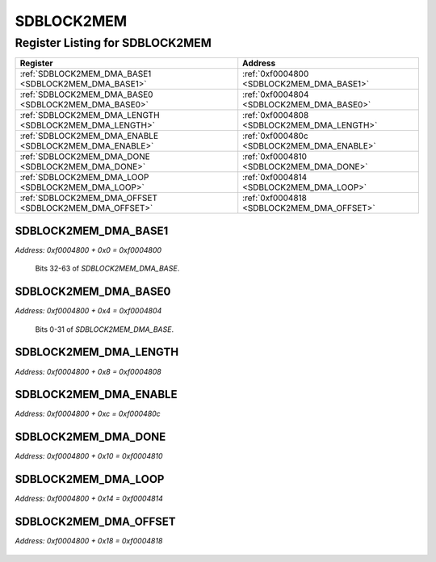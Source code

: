 SDBLOCK2MEM
===========

Register Listing for SDBLOCK2MEM
--------------------------------

+--------------------------------------------------------+--------------------------------------------+
| Register                                               | Address                                    |
+========================================================+============================================+
| :ref:`SDBLOCK2MEM_DMA_BASE1 <SDBLOCK2MEM_DMA_BASE1>`   | :ref:`0xf0004800 <SDBLOCK2MEM_DMA_BASE1>`  |
+--------------------------------------------------------+--------------------------------------------+
| :ref:`SDBLOCK2MEM_DMA_BASE0 <SDBLOCK2MEM_DMA_BASE0>`   | :ref:`0xf0004804 <SDBLOCK2MEM_DMA_BASE0>`  |
+--------------------------------------------------------+--------------------------------------------+
| :ref:`SDBLOCK2MEM_DMA_LENGTH <SDBLOCK2MEM_DMA_LENGTH>` | :ref:`0xf0004808 <SDBLOCK2MEM_DMA_LENGTH>` |
+--------------------------------------------------------+--------------------------------------------+
| :ref:`SDBLOCK2MEM_DMA_ENABLE <SDBLOCK2MEM_DMA_ENABLE>` | :ref:`0xf000480c <SDBLOCK2MEM_DMA_ENABLE>` |
+--------------------------------------------------------+--------------------------------------------+
| :ref:`SDBLOCK2MEM_DMA_DONE <SDBLOCK2MEM_DMA_DONE>`     | :ref:`0xf0004810 <SDBLOCK2MEM_DMA_DONE>`   |
+--------------------------------------------------------+--------------------------------------------+
| :ref:`SDBLOCK2MEM_DMA_LOOP <SDBLOCK2MEM_DMA_LOOP>`     | :ref:`0xf0004814 <SDBLOCK2MEM_DMA_LOOP>`   |
+--------------------------------------------------------+--------------------------------------------+
| :ref:`SDBLOCK2MEM_DMA_OFFSET <SDBLOCK2MEM_DMA_OFFSET>` | :ref:`0xf0004818 <SDBLOCK2MEM_DMA_OFFSET>` |
+--------------------------------------------------------+--------------------------------------------+

SDBLOCK2MEM_DMA_BASE1
^^^^^^^^^^^^^^^^^^^^^

`Address: 0xf0004800 + 0x0 = 0xf0004800`

    Bits 32-63 of `SDBLOCK2MEM_DMA_BASE`.

    .. wavedrom::
        :caption: SDBLOCK2MEM_DMA_BASE1

        {
            "reg": [
                {"name": "dma_base[63:32]", "bits": 32}
            ], "config": {"hspace": 400, "bits": 32, "lanes": 1 }, "options": {"hspace": 400, "bits": 32, "lanes": 1}
        }


SDBLOCK2MEM_DMA_BASE0
^^^^^^^^^^^^^^^^^^^^^

`Address: 0xf0004800 + 0x4 = 0xf0004804`

    Bits 0-31 of `SDBLOCK2MEM_DMA_BASE`.

    .. wavedrom::
        :caption: SDBLOCK2MEM_DMA_BASE0

        {
            "reg": [
                {"name": "dma_base[31:0]", "bits": 32}
            ], "config": {"hspace": 400, "bits": 32, "lanes": 1 }, "options": {"hspace": 400, "bits": 32, "lanes": 1}
        }


SDBLOCK2MEM_DMA_LENGTH
^^^^^^^^^^^^^^^^^^^^^^

`Address: 0xf0004800 + 0x8 = 0xf0004808`


    .. wavedrom::
        :caption: SDBLOCK2MEM_DMA_LENGTH

        {
            "reg": [
                {"name": "dma_length[31:0]", "bits": 32}
            ], "config": {"hspace": 400, "bits": 32, "lanes": 1 }, "options": {"hspace": 400, "bits": 32, "lanes": 1}
        }


SDBLOCK2MEM_DMA_ENABLE
^^^^^^^^^^^^^^^^^^^^^^

`Address: 0xf0004800 + 0xc = 0xf000480c`


    .. wavedrom::
        :caption: SDBLOCK2MEM_DMA_ENABLE

        {
            "reg": [
                {"name": "dma_enable", "bits": 1},
                {"bits": 31},
            ], "config": {"hspace": 400, "bits": 32, "lanes": 4 }, "options": {"hspace": 400, "bits": 32, "lanes": 4}
        }


SDBLOCK2MEM_DMA_DONE
^^^^^^^^^^^^^^^^^^^^

`Address: 0xf0004800 + 0x10 = 0xf0004810`


    .. wavedrom::
        :caption: SDBLOCK2MEM_DMA_DONE

        {
            "reg": [
                {"name": "dma_done", "bits": 1},
                {"bits": 31},
            ], "config": {"hspace": 400, "bits": 32, "lanes": 4 }, "options": {"hspace": 400, "bits": 32, "lanes": 4}
        }


SDBLOCK2MEM_DMA_LOOP
^^^^^^^^^^^^^^^^^^^^

`Address: 0xf0004800 + 0x14 = 0xf0004814`


    .. wavedrom::
        :caption: SDBLOCK2MEM_DMA_LOOP

        {
            "reg": [
                {"name": "dma_loop", "bits": 1},
                {"bits": 31},
            ], "config": {"hspace": 400, "bits": 32, "lanes": 4 }, "options": {"hspace": 400, "bits": 32, "lanes": 4}
        }


SDBLOCK2MEM_DMA_OFFSET
^^^^^^^^^^^^^^^^^^^^^^

`Address: 0xf0004800 + 0x18 = 0xf0004818`


    .. wavedrom::
        :caption: SDBLOCK2MEM_DMA_OFFSET

        {
            "reg": [
                {"name": "dma_offset[31:0]", "bits": 32}
            ], "config": {"hspace": 400, "bits": 32, "lanes": 1 }, "options": {"hspace": 400, "bits": 32, "lanes": 1}
        }


